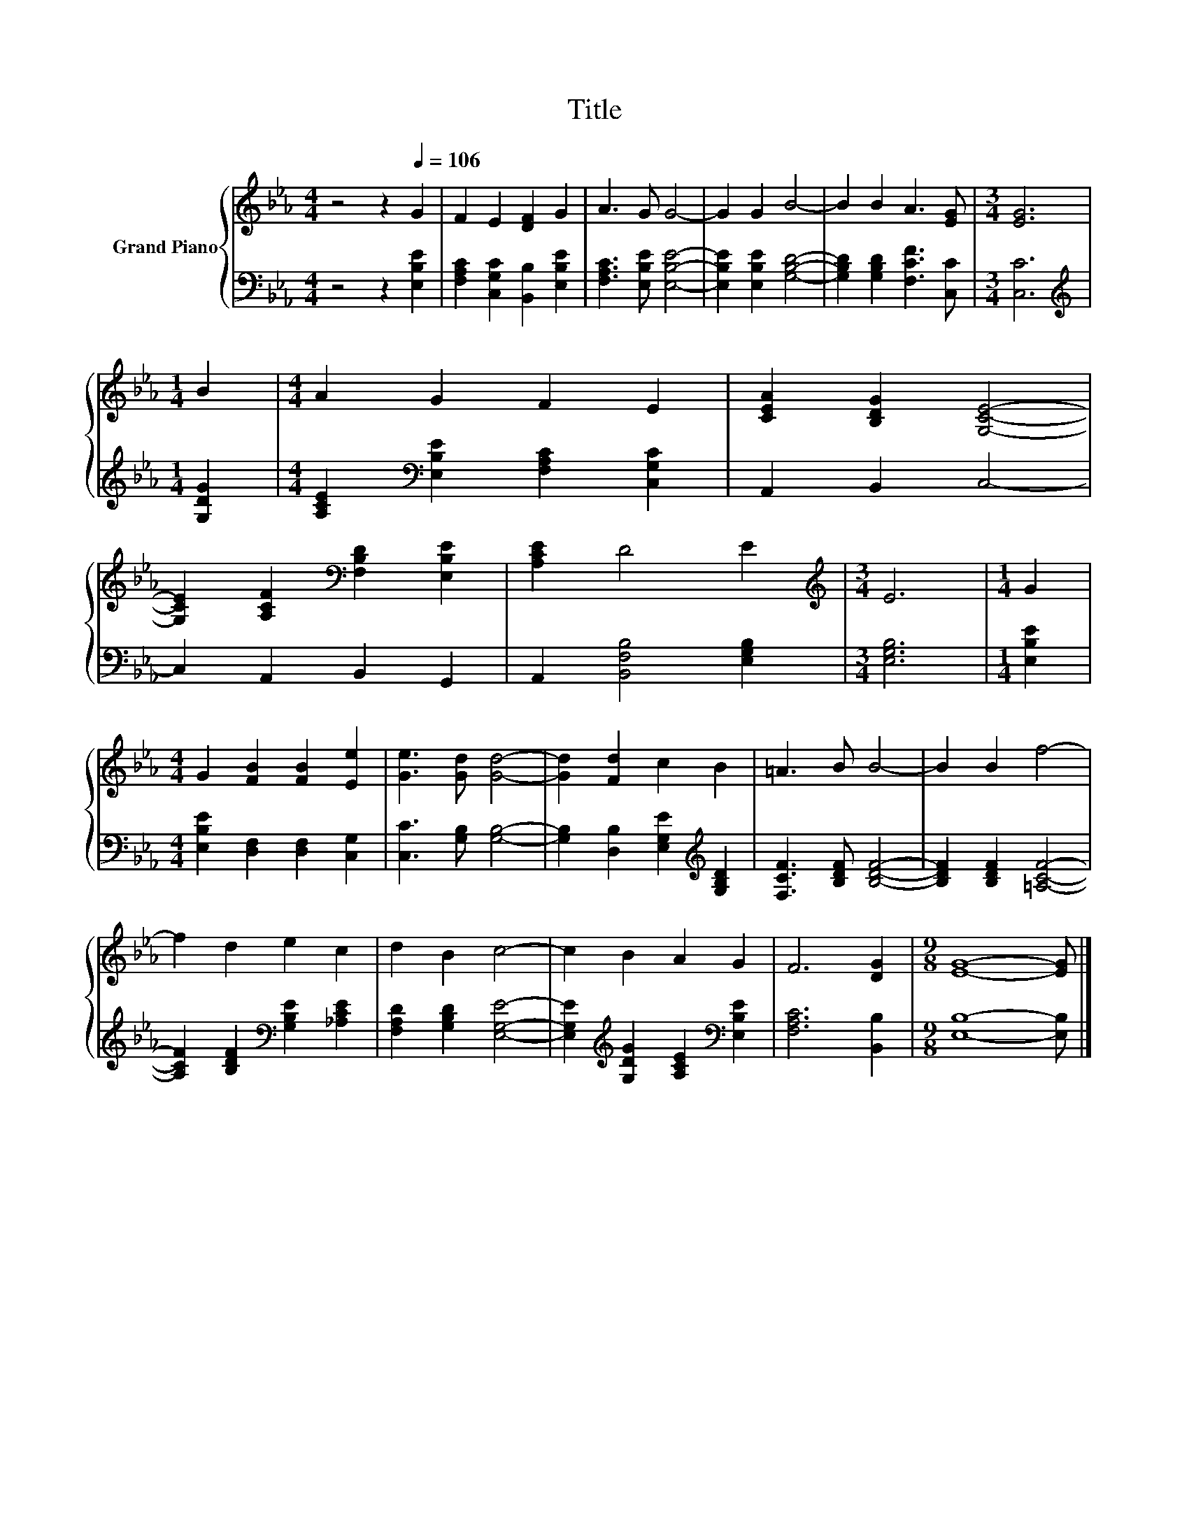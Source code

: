 X:1
T:Title
%%score { 1 | 2 }
L:1/8
M:4/4
K:Eb
V:1 treble nm="Grand Piano"
V:2 bass 
V:1
 z4 z2[Q:1/4=106] G2 | F2 E2 [DF]2 G2 | A3 G G4- | G2 G2 B4- | B2 B2 A3 [EG] |[M:3/4] [EG]6 | %6
[M:1/4] B2 |[M:4/4] A2 G2 F2 E2 | [CEA]2 [B,DG]2 [G,CE]4- | %9
 [G,CE]2 [A,CF]2[K:bass] [F,B,D]2 [E,B,E]2 | [A,CE]2 D4 E2 |[M:3/4][K:treble] E6 |[M:1/4] G2 | %13
[M:4/4] G2 [FB]2 [FB]2 [Ee]2 | [Ge]3 [Gd] [Gd]4- | [Gd]2 [Fd]2 c2 B2 | =A3 B B4- | B2 B2 f4- | %18
 f2 d2 e2 c2 | d2 B2 c4- | c2 B2 A2 G2 | F6 [DG]2 |[M:9/8] [EG]8- [EG] |] %23
V:2
 z4 z2 [E,B,E]2 | [F,A,C]2 [C,G,C]2 [B,,B,]2 [E,B,E]2 | [F,A,C]3 [E,B,E] [E,B,E]4- | %3
 [E,B,E]2 [E,B,E]2 [G,B,D]4- | [G,B,D]2 [G,B,D]2 [F,CF]3 [C,C] |[M:3/4] [C,C]6 | %6
[M:1/4][K:treble] [G,DG]2 |[M:4/4] [A,CE]2[K:bass] [E,B,E]2 [F,A,C]2 [C,G,C]2 | A,,2 B,,2 C,4- | %9
 C,2 A,,2 B,,2 G,,2 | A,,2 [B,,F,B,]4 [E,G,B,]2 |[M:3/4] [E,G,B,]6 |[M:1/4] [E,B,E]2 | %13
[M:4/4] [E,B,E]2 [D,F,]2 [D,F,]2 [C,G,]2 | [C,C]3 [G,B,] [G,B,]4- | %15
 [G,B,]2 [D,B,]2 [E,G,E]2[K:treble] [G,B,D]2 | [F,CF]3 [B,DF] [B,DF]4- | %17
 [B,DF]2 [B,DF]2 [=A,CF]4- | [A,CF]2 [B,DF]2[K:bass] [G,B,E]2 [_A,CE]2 | %19
 [F,A,D]2 [G,B,D]2 [E,G,E]4- | [E,G,E]2[K:treble] [G,DG]2 [A,CE]2[K:bass] [E,B,E]2 | %21
 [F,A,C]6 [B,,B,]2 |[M:9/8] [E,B,]8- [E,B,] |] %23

